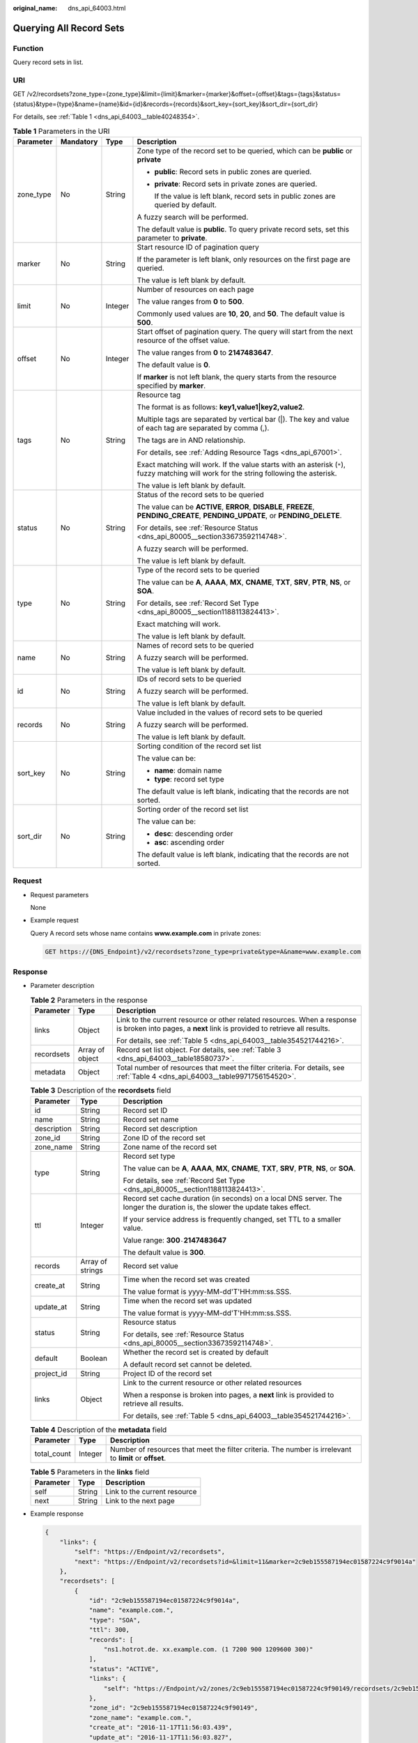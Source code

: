 :original_name: dns_api_64003.html

.. _dns_api_64003:

Querying All Record Sets
========================

Function
--------

Query record sets in list.

URI
---

GET /v2/recordsets?zone_type={zone_type}&limit={limit}&marker={marker}&offset={offset}&tags={tags}&status={status}&type={type}&name={name}&id={id}&records={records}&sort_key={sort_key}&sort_dir={sort_dir}

For details, see :ref:`Table 1 <dns_api_64003__table40248354>`.

.. _dns_api_64003__table40248354:

.. table:: **Table 1** Parameters in the URI

   +-----------------+-----------------+-----------------+-----------------------------------------------------------------------------------------------------------------------------------------+
   | Parameter       | Mandatory       | Type            | Description                                                                                                                             |
   +=================+=================+=================+=========================================================================================================================================+
   | zone_type       | No              | String          | Zone type of the record set to be queried, which can be **public** or **private**                                                       |
   |                 |                 |                 |                                                                                                                                         |
   |                 |                 |                 | -  **public**: Record sets in public zones are queried.                                                                                 |
   |                 |                 |                 |                                                                                                                                         |
   |                 |                 |                 | -  **private**: Record sets in private zones are queried.                                                                               |
   |                 |                 |                 |                                                                                                                                         |
   |                 |                 |                 |    If the value is left blank, record sets in public zones are queried by default.                                                      |
   |                 |                 |                 |                                                                                                                                         |
   |                 |                 |                 | A fuzzy search will be performed.                                                                                                       |
   |                 |                 |                 |                                                                                                                                         |
   |                 |                 |                 | The default value is **public**. To query private record sets, set this parameter to **private**.                                       |
   +-----------------+-----------------+-----------------+-----------------------------------------------------------------------------------------------------------------------------------------+
   | marker          | No              | String          | Start resource ID of pagination query                                                                                                   |
   |                 |                 |                 |                                                                                                                                         |
   |                 |                 |                 | If the parameter is left blank, only resources on the first page are queried.                                                           |
   |                 |                 |                 |                                                                                                                                         |
   |                 |                 |                 | The value is left blank by default.                                                                                                     |
   +-----------------+-----------------+-----------------+-----------------------------------------------------------------------------------------------------------------------------------------+
   | limit           | No              | Integer         | Number of resources on each page                                                                                                        |
   |                 |                 |                 |                                                                                                                                         |
   |                 |                 |                 | The value ranges from **0** to **500**.                                                                                                 |
   |                 |                 |                 |                                                                                                                                         |
   |                 |                 |                 | Commonly used values are **10**, **20**, and **50**. The default value is **500**.                                                      |
   +-----------------+-----------------+-----------------+-----------------------------------------------------------------------------------------------------------------------------------------+
   | offset          | No              | Integer         | Start offset of pagination query. The query will start from the next resource of the offset value.                                      |
   |                 |                 |                 |                                                                                                                                         |
   |                 |                 |                 | The value ranges from **0** to **2147483647**.                                                                                          |
   |                 |                 |                 |                                                                                                                                         |
   |                 |                 |                 | The default value is **0**.                                                                                                             |
   |                 |                 |                 |                                                                                                                                         |
   |                 |                 |                 | If **marker** is not left blank, the query starts from the resource specified by **marker**.                                            |
   +-----------------+-----------------+-----------------+-----------------------------------------------------------------------------------------------------------------------------------------+
   | tags            | No              | String          | Resource tag                                                                                                                            |
   |                 |                 |                 |                                                                                                                                         |
   |                 |                 |                 | The format is as follows: **key1,value1|key2,value2**.                                                                                  |
   |                 |                 |                 |                                                                                                                                         |
   |                 |                 |                 | Multiple tags are separated by vertical bar (|). The key and value of each tag are separated by comma (,).                              |
   |                 |                 |                 |                                                                                                                                         |
   |                 |                 |                 | The tags are in AND relationship.                                                                                                       |
   |                 |                 |                 |                                                                                                                                         |
   |                 |                 |                 | For details, see :ref:`Adding Resource Tags <dns_api_67001>`.                                                                           |
   |                 |                 |                 |                                                                                                                                         |
   |                 |                 |                 | Exact matching will work. If the value starts with an asterisk (``*``), fuzzy matching will work for the string following the asterisk. |
   |                 |                 |                 |                                                                                                                                         |
   |                 |                 |                 | The value is left blank by default.                                                                                                     |
   +-----------------+-----------------+-----------------+-----------------------------------------------------------------------------------------------------------------------------------------+
   | status          | No              | String          | Status of the record sets to be queried                                                                                                 |
   |                 |                 |                 |                                                                                                                                         |
   |                 |                 |                 | The value can be **ACTIVE**, **ERROR**, **DISABLE**, **FREEZE**, **PENDING_CREATE**, **PENDING_UPDATE**, or **PENDING_DELETE**.         |
   |                 |                 |                 |                                                                                                                                         |
   |                 |                 |                 | For details, see :ref:`Resource Status <dns_api_80005__section33673592114748>`.                                                         |
   |                 |                 |                 |                                                                                                                                         |
   |                 |                 |                 | A fuzzy search will be performed.                                                                                                       |
   |                 |                 |                 |                                                                                                                                         |
   |                 |                 |                 | The value is left blank by default.                                                                                                     |
   +-----------------+-----------------+-----------------+-----------------------------------------------------------------------------------------------------------------------------------------+
   | type            | No              | String          | Type of the record sets to be queried                                                                                                   |
   |                 |                 |                 |                                                                                                                                         |
   |                 |                 |                 | The value can be **A**, **AAAA**, **MX**, **CNAME**, **TXT**, **SRV**, **PTR**, **NS**, or **SOA**.                                     |
   |                 |                 |                 |                                                                                                                                         |
   |                 |                 |                 | For details, see :ref:`Record Set Type <dns_api_80005__section1188113824413>`.                                                          |
   |                 |                 |                 |                                                                                                                                         |
   |                 |                 |                 | Exact matching will work.                                                                                                               |
   |                 |                 |                 |                                                                                                                                         |
   |                 |                 |                 | The value is left blank by default.                                                                                                     |
   +-----------------+-----------------+-----------------+-----------------------------------------------------------------------------------------------------------------------------------------+
   | name            | No              | String          | Names of record sets to be queried                                                                                                      |
   |                 |                 |                 |                                                                                                                                         |
   |                 |                 |                 | A fuzzy search will be performed.                                                                                                       |
   |                 |                 |                 |                                                                                                                                         |
   |                 |                 |                 | The value is left blank by default.                                                                                                     |
   +-----------------+-----------------+-----------------+-----------------------------------------------------------------------------------------------------------------------------------------+
   | id              | No              | String          | IDs of record sets to be queried                                                                                                        |
   |                 |                 |                 |                                                                                                                                         |
   |                 |                 |                 | A fuzzy search will be performed.                                                                                                       |
   |                 |                 |                 |                                                                                                                                         |
   |                 |                 |                 | The value is left blank by default.                                                                                                     |
   +-----------------+-----------------+-----------------+-----------------------------------------------------------------------------------------------------------------------------------------+
   | records         | No              | String          | Value included in the values of record sets to be queried                                                                               |
   |                 |                 |                 |                                                                                                                                         |
   |                 |                 |                 | A fuzzy search will be performed.                                                                                                       |
   |                 |                 |                 |                                                                                                                                         |
   |                 |                 |                 | The value is left blank by default.                                                                                                     |
   +-----------------+-----------------+-----------------+-----------------------------------------------------------------------------------------------------------------------------------------+
   | sort_key        | No              | String          | Sorting condition of the record set list                                                                                                |
   |                 |                 |                 |                                                                                                                                         |
   |                 |                 |                 | The value can be:                                                                                                                       |
   |                 |                 |                 |                                                                                                                                         |
   |                 |                 |                 | -  **name**: domain name                                                                                                                |
   |                 |                 |                 | -  **type**: record set type                                                                                                            |
   |                 |                 |                 |                                                                                                                                         |
   |                 |                 |                 | The default value is left blank, indicating that the records are not sorted.                                                            |
   +-----------------+-----------------+-----------------+-----------------------------------------------------------------------------------------------------------------------------------------+
   | sort_dir        | No              | String          | Sorting order of the record set list                                                                                                    |
   |                 |                 |                 |                                                                                                                                         |
   |                 |                 |                 | The value can be:                                                                                                                       |
   |                 |                 |                 |                                                                                                                                         |
   |                 |                 |                 | -  **desc**: descending order                                                                                                           |
   |                 |                 |                 | -  **asc**: ascending order                                                                                                             |
   |                 |                 |                 |                                                                                                                                         |
   |                 |                 |                 | The default value is left blank, indicating that the records are not sorted.                                                            |
   +-----------------+-----------------+-----------------+-----------------------------------------------------------------------------------------------------------------------------------------+

Request
-------

-  Request parameters

   None

-  Example request

   Query A record sets whose name contains **www.example.com** in private zones:

   .. code-block:: text

      GET https://{DNS_Endpoint}/v2/recordsets?zone_type=private&type=A&name=www.example.com

Response
--------

-  Parameter description

   .. table:: **Table 2** Parameters in the response

      +-----------------------+-----------------------+-----------------------------------------------------------------------------------------------------------------------------------------------------+
      | Parameter             | Type                  | Description                                                                                                                                         |
      +=======================+=======================+=====================================================================================================================================================+
      | links                 | Object                | Link to the current resource or other related resources. When a response is broken into pages, a **next** link is provided to retrieve all results. |
      |                       |                       |                                                                                                                                                     |
      |                       |                       | For details, see :ref:`Table 5 <dns_api_64003__table354521744216>`.                                                                                 |
      +-----------------------+-----------------------+-----------------------------------------------------------------------------------------------------------------------------------------------------+
      | recordsets            | Array of object       | Record set list object. For details, see :ref:`Table 3 <dns_api_64003__table18580737>`.                                                             |
      +-----------------------+-----------------------+-----------------------------------------------------------------------------------------------------------------------------------------------------+
      | metadata              | Object                | Total number of resources that meet the filter criteria. For details, see :ref:`Table 4 <dns_api_64003__table9971756154520>`.                       |
      +-----------------------+-----------------------+-----------------------------------------------------------------------------------------------------------------------------------------------------+

   .. _dns_api_64003__table18580737:

   .. table:: **Table 3** Description of the **recordsets** field

      +-----------------------+-----------------------+-------------------------------------------------------------------------------------------------------------------------------+
      | Parameter             | Type                  | Description                                                                                                                   |
      +=======================+=======================+===============================================================================================================================+
      | id                    | String                | Record set ID                                                                                                                 |
      +-----------------------+-----------------------+-------------------------------------------------------------------------------------------------------------------------------+
      | name                  | String                | Record set name                                                                                                               |
      +-----------------------+-----------------------+-------------------------------------------------------------------------------------------------------------------------------+
      | description           | String                | Record set description                                                                                                        |
      +-----------------------+-----------------------+-------------------------------------------------------------------------------------------------------------------------------+
      | zone_id               | String                | Zone ID of the record set                                                                                                     |
      +-----------------------+-----------------------+-------------------------------------------------------------------------------------------------------------------------------+
      | zone_name             | String                | Zone name of the record set                                                                                                   |
      +-----------------------+-----------------------+-------------------------------------------------------------------------------------------------------------------------------+
      | type                  | String                | Record set type                                                                                                               |
      |                       |                       |                                                                                                                               |
      |                       |                       | The value can be **A**, **AAAA**, **MX**, **CNAME**, **TXT**, **SRV**, **PTR**, **NS**, or **SOA**.                           |
      |                       |                       |                                                                                                                               |
      |                       |                       | For details, see :ref:`Record Set Type <dns_api_80005__section1188113824413>`.                                                |
      +-----------------------+-----------------------+-------------------------------------------------------------------------------------------------------------------------------+
      | ttl                   | Integer               | Record set cache duration (in seconds) on a local DNS server. The longer the duration is, the slower the update takes effect. |
      |                       |                       |                                                                                                                               |
      |                       |                       | If your service address is frequently changed, set TTL to a smaller value.                                                    |
      |                       |                       |                                                                                                                               |
      |                       |                       | Value range: **300**\ ``-``\ **2147483647**                                                                                   |
      |                       |                       |                                                                                                                               |
      |                       |                       | The default value is **300**.                                                                                                 |
      +-----------------------+-----------------------+-------------------------------------------------------------------------------------------------------------------------------+
      | records               | Array of strings      | Record set value                                                                                                              |
      +-----------------------+-----------------------+-------------------------------------------------------------------------------------------------------------------------------+
      | create_at             | String                | Time when the record set was created                                                                                          |
      |                       |                       |                                                                                                                               |
      |                       |                       | The value format is yyyy-MM-dd'T'HH:mm:ss.SSS.                                                                                |
      +-----------------------+-----------------------+-------------------------------------------------------------------------------------------------------------------------------+
      | update_at             | String                | Time when the record set was updated                                                                                          |
      |                       |                       |                                                                                                                               |
      |                       |                       | The value format is yyyy-MM-dd'T'HH:mm:ss.SSS.                                                                                |
      +-----------------------+-----------------------+-------------------------------------------------------------------------------------------------------------------------------+
      | status                | String                | Resource status                                                                                                               |
      |                       |                       |                                                                                                                               |
      |                       |                       | For details, see :ref:`Resource Status <dns_api_80005__section33673592114748>`.                                               |
      +-----------------------+-----------------------+-------------------------------------------------------------------------------------------------------------------------------+
      | default               | Boolean               | Whether the record set is created by default                                                                                  |
      |                       |                       |                                                                                                                               |
      |                       |                       | A default record set cannot be deleted.                                                                                       |
      +-----------------------+-----------------------+-------------------------------------------------------------------------------------------------------------------------------+
      | project_id            | String                | Project ID of the record set                                                                                                  |
      +-----------------------+-----------------------+-------------------------------------------------------------------------------------------------------------------------------+
      | links                 | Object                | Link to the current resource or other related resources                                                                       |
      |                       |                       |                                                                                                                               |
      |                       |                       | When a response is broken into pages, a **next** link is provided to retrieve all results.                                    |
      |                       |                       |                                                                                                                               |
      |                       |                       | For details, see :ref:`Table 5 <dns_api_64003__table354521744216>`.                                                           |
      +-----------------------+-----------------------+-------------------------------------------------------------------------------------------------------------------------------+

   .. _dns_api_64003__table9971756154520:

   .. table:: **Table 4** Description of the **metadata** field

      +-------------+---------+---------------------------------------------------------------------------------------------------------+
      | Parameter   | Type    | Description                                                                                             |
      +=============+=========+=========================================================================================================+
      | total_count | Integer | Number of resources that meet the filter criteria. The number is irrelevant to **limit** or **offset**. |
      +-------------+---------+---------------------------------------------------------------------------------------------------------+

   .. _dns_api_64003__table354521744216:

   .. table:: **Table 5** Parameters in the **links** field

      ========= ====== ============================
      Parameter Type   Description
      ========= ====== ============================
      self      String Link to the current resource
      next      String Link to the next page
      ========= ====== ============================

-  Example response

   .. code-block::

      {
          "links": {
              "self": "https://Endpoint/v2/recordsets",
              "next": "https://Endpoint/v2/recordsets?id=&limit=11&marker=2c9eb155587194ec01587224c9f9014a"
          },
          "recordsets": [
              {
                  "id": "2c9eb155587194ec01587224c9f9014a",
                  "name": "example.com.",
                  "type": "SOA",
                  "ttl": 300,
                  "records": [
                      "ns1.hotrot.de. xx.example.com. (1 7200 900 1209600 300)"
                  ],
                  "status": "ACTIVE",
                  "links": {
                      "self": "https://Endpoint/v2/zones/2c9eb155587194ec01587224c9f90149/recordsets/2c9eb155587194ec01587224c9f9014a"
                  },
                  "zone_id": "2c9eb155587194ec01587224c9f90149",
                  "zone_name": "example.com.",
                  "create_at": "2016-11-17T11:56:03.439",
                  "update_at": "2016-11-17T11:56:03.827",
                  "default": true,
                  "project_id": "e55c6f3dc4e34c9f86353b664ae0e70c"
              },
              {
                  "id": "2c9eb155587194ec01587224c9f9014c",
                  "name": "example.com.",
                  "type": "NS",
                  "ttl": 172800,
                  "records": [
                      "ns2.hotrot.de.",
                      "ns1.hotrot.de."
                  ],
                  "status": "ACTIVE",
                  "links": {
                      "self": "https://Endpoint/v2/zones/2c9eb155587194ec01587224c9f90149/recordsets/2c9eb155587194ec01587224c9f9014c"
                  },
                  "zone_id": "2c9eb155587194ec01587224c9f90149",
                  "zone_name": "example.com.",
                  "create_at": "2016-11-17T11:56:03.439",
                  "update_at": "2016-11-17T11:56:03.827",
                  "default": true,
                  "project_id": "e55c6f3dc4e34c9f86353b664ae0e70c"
              },
              {
                  "id": "2c9eb155587228570158722996ca0002",
                  "name": "example.org.",
                  "type": "SOA",
                  "ttl": 300,
                  "records": [
                      "ns1.hotrot.de. xx.example.org. (1 7200 900 1209600 300)"
                  ],
                  "status": "ACTIVE",
                  "links": {
                      "self": "https://Endpoint/v2/zones/2c9eb155587228570158722996c50001/recordsets/2c9eb155587228570158722996ca0002"
                  },
                  "zone_id": "2c9eb155587228570158722996c50001",
                  "zone_name": "example.org.",
                  "create_at": "2016-11-17T12:01:17.996",
                  "update_at": "2016-11-17T12:56:03.827",
                  "default": true,
                  "project_id": "e55c6f3dc4e34c9f86353b664ae0e70c"
              },
              {
                  "id": "2c9eb155587228570158722996ca0004",
                  "name": "example.org.",
                  "type": "NS",
                  "ttl": 172800,
                  "records": [
                      "ns2.hotrot.de.",
                      "ns1.hotrot.de."
                  ],
                  "status": "ACTIVE",
                  "links": {
                      "self": "https://Endpoint/v2/zones/2c9eb155587228570158722996c50001/recordsets/2c9eb155587228570158722996ca0004"
                  },
                  "zone_id": "2c9eb155587228570158722996c50001",
                  "zone_name": "example.org.",
                  "create_at": "2016-11-17T12:01:17.996",
                  "update_at": "2016-11-17T12:56:03.827",
                  "default": true,
                  "project_id": "e55c6f3dc4e34c9f86353b664ae0e70c"
              },
              {
                  "id": "2c9eb155587228570158722b6ac30007",
                  "name": "www.example.com.",
                  "description": "This is an example record set.",
                  "type": "A",
                  "ttl": 300,
                  "records": [
                      "192.168.10.2",
                      "192.168.10.1"
                  ],
                  "status": "ACTIVE",
                  "links": {
                      "self": "https://Endpoint/v2/zones/2c9eb155587194ec01587224c9f90149/recordsets/2c9eb155587228570158722b6ac30007"
                  },
                  "zone_id": "2c9eb155587194ec01587224c9f90149",
                  "zone_name": "example.com.",
                  "create_at": "2016-11-17T12:03:17.827",
                  "update_at": "2016-11-17T12:56:03.827",
                  "default": false,
                  "project_id": "e55c6f3dc4e34c9f86353b664ae0e70c"
              }
          ],
          "metadata": {
              "total_count": 5
          }
      }

Returned Value
--------------

If a 2xx status code is returned, for example, 200, 202, or 204, the request is successful.

For details, see :ref:`Status Code <dns_api_80002>`.
